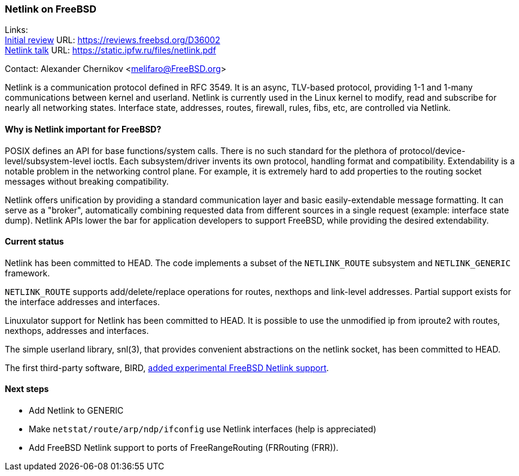 === Netlink on FreeBSD

Links: +
link:https://reviews.freebsd.org/D36002[Initial review] URL: link:https://reviews.freebsd.org/D36002[https://reviews.freebsd.org/D36002] +
link:https://static.ipfw.ru/files/netlink.pdf[Netlink talk] URL: link:https://static.ipfw.ru/files/netlink.pdf[https://static.ipfw.ru/files/netlink.pdf]

Contact: Alexander Chernikov <melifaro@FreeBSD.org>

Netlink is a communication protocol defined in RFC 3549.
It is an async, TLV-based protocol, providing 1-1 and 1-many communications between kernel and userland.
Netlink is currently used in the Linux kernel to modify, read and subscribe for nearly all networking states.
Interface state, addresses, routes, firewall, rules, fibs, etc, are controlled via Netlink.

==== Why is Netlink important for FreeBSD?

POSIX defines an API for base functions/system calls.
There is no such standard for the plethora of protocol/device-level/subsystem-level ioctls.
Each subsystem/driver invents its own protocol, handling format and compatibility.
Extendability is a notable problem in the networking control plane.
For example, it is extremely hard to add properties to the routing socket messages without breaking compatibility.

Netlink offers unification by providing a standard communication layer and basic easily-extendable message formatting.
It can serve as a "broker", automatically combining requested data from different sources in a single request (example: interface state dump).
Netlink APIs lower the bar for application developers to support FreeBSD, while providing the desired extendability.

==== Current status

Netlink has been committed to HEAD.
The code implements a subset of the `NETLINK_ROUTE` subsystem and `NETLINK_GENERIC` framework.

`NETLINK_ROUTE` supports add/delete/replace operations for routes, nexthops and link-level addresses.
Partial support exists for the interface addresses and interfaces.

Linuxulator support for Netlink has been committed to HEAD.
It is possible to use the unmodified ip from iproute2 with routes, nexthops, addresses and interfaces.

The simple userland library, snl(3), that provides convenient abstractions on the netlink socket, has been committed to HEAD.

The first third-party software, BIRD, link:https://gitlab.nic.cz/labs/bird/-/commit/1e47b9f203aaaad0fb658d40a1670f1d0437f1f8[added experimental FreeBSD Netlink support].

==== Next steps

* Add Netlink to GENERIC
* Make `netstat/route/arp/ndp/ifconfig` use Netlink interfaces (help is appreciated)
* Add FreeBSD Netlink support to ports of FreeRangeRouting (FRRouting (FRR)).
